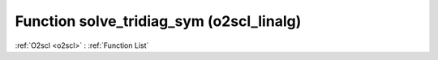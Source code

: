 Function solve_tridiag_sym (o2scl_linalg)
=========================================

:ref:`O2scl <o2scl>` : :ref:`Function List`

.. doxygenfunction:: o2scl_linalg::solve_tridiag_sym(const vec_t &diag, const vec2_t &offdiag, const vec3_t &b, vec4_t &x, size_t N, mem_t &m)

.. doxygenfunction:: o2scl_linalg::solve_tridiag_sym(const vec_t &diag, const vec2_t &offdiag, const vec3_t &b, vec4_t &x, size_t N)

